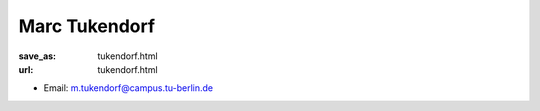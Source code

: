 Marc Tukendorf
***************************


:save_as: tukendorf.html
:url: tukendorf.html



.. container:: twocol

   .. container:: leftside

      - Email: m.tukendorf@campus.tu-berlin.de
      

   .. container:: rightside

      .. figure:: img/mt_500.png
		 :width: 235px
		 :align: right
		 :alt: Marc Tukendorf



